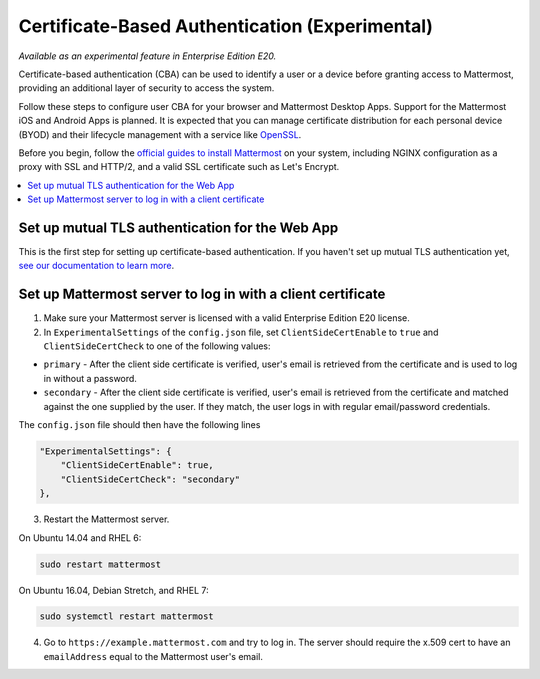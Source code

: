 Certificate-Based Authentication (Experimental)
================================================

*Available as an experimental feature in Enterprise Edition E20.*

Certificate-based authentication (CBA) can be used to identify a user or a device before granting access to Mattermost, providing an additional layer of security to access the system.

Follow these steps to configure user CBA for your browser and Mattermost Desktop Apps. Support for the Mattermost iOS and Android Apps is planned. It is expected that you can manage certificate distribution for each personal device (BYOD) and their lifecycle management with a service like `OpenSSL <https://www.openssl.org/>`__.

Before you begin, follow the `official guides to install Mattermost <https://docs.mattermost.com/guides/administrator.html#installing-mattermost>`__ on your system, including NGINX configuration as a proxy with SSL and HTTP/2, and a valid SSL certificate such as Let's Encrypt.

.. contents::
  :backlinks: top
  :local:
  :depth: 2

Set up mutual TLS authentication for the Web App
~~~~~~~~~~~~~~~~~~~~~~~~~~~~~~~~~~~~~~~~~~~~~~~~~~

This is the first step for setting up certificate-based authentication. If you haven't set up mutual TLS authentication yet, `see our documentation to learn more <https://docs.mattermost.com/deployment/ssl-client-certificate.html>`__.

Set up Mattermost server to log in with a client certificate
~~~~~~~~~~~~~~~~~~~~~~~~~~~~~~~~~~~~~~~~~~~~~~~~~~~~~~~~~~~~~

1. Make sure your Mattermost server is licensed with a valid Enterprise Edition E20 license.
2. In ``ExperimentalSettings`` of the ``config.json`` file, set ``ClientSideCertEnable`` to ``true`` and ``ClientSideCertCheck`` to one of the following values:

- ``primary`` - After the client side certificate is verified, user's email is retrieved from the certificate and is used to log in without a password.
- ``secondary`` - After the client side certificate is verified, user's email is retrieved from the certificate and matched against the one supplied by the user. If they match, the user logs in with regular email/password credentials.

The ``config.json`` file should then have the following lines

.. code-block:: text

  "ExperimentalSettings": {
      "ClientSideCertEnable": true,
      "ClientSideCertCheck": "secondary"
  },

3. Restart the Mattermost server.

On Ubuntu 14.04 and RHEL 6:

.. code-block:: text

  sudo restart mattermost

On Ubuntu 16.04, Debian Stretch, and RHEL 7:

.. code-block:: text

  sudo systemctl restart mattermost

4. Go to ``https://example.mattermost.com`` and try to log in. The server should require the x.509 cert to have an ``emailAddress`` equal to the Mattermost user's email.
